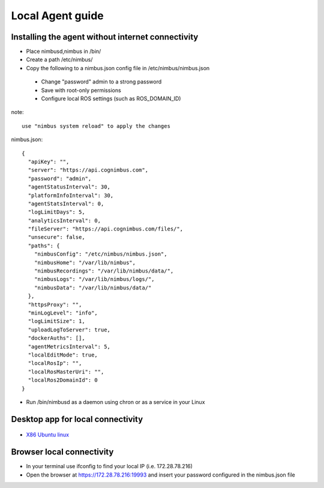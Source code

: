 Local Agent guide
==================

Installing the agent without internet connectivity
-------------------------------------------------
* Place nimbusd,nimbus in /bin/
* Create a path /etc/nimbus/
* Copy the following to a nimbus.json config file in /etc/nimbus/nimbus.json
 * Change "password" admin to a strong password
 * Save with root-only permissions 
 * Configure local ROS settings (such as ROS_DOMAIN_ID)

note::
    
  use "nimbus system reload" to apply the changes


nimbus.json::

    {
      "apiKey": "",
      "server": "https://api.cognimbus.com",
      "password": "admin",
      "agentStatusInterval": 30,
      "platformInfoInterval": 30,
      "agentStatsInterval": 0,
      "logLimitDays": 5,
      "analyticsInterval": 0,
      "fileServer": "https://api.cognimbus.com/files/",
      "unsecure": false,
      "paths": {
        "nimbusConfig": "/etc/nimbus/nimbus.json",
        "nimbusHome": "/var/lib/nimbus",
        "nimbusRecordings": "/var/lib/nimbus/data/",
        "nimbusLogs": "/var/lib/nimbus/logs/",
        "nimbusData": "/var/lib/nimbus/data/"
      },
      "httpsProxy": "",
      "minLogLevel": "info",
      "logLimitSize": 1,
      "uploadLogToServer": true,
      "dockerAuths": [],
      "agentMetricsInterval": 5,
      "localEditMode": true,
      "localRosIp": "",
      "localRosMasterUri": "",
      "localRos2DomainId": 0
    }

* Run /bin/nimbusd as a daemon using chron or as a service in your Linux 

Desktop app for local connectivity 
-------------------------------------------------

.. _`Nimbus`: index.md
.. _`Nimbus Agent`:

   .. image:: _static/img/Tux.png
      :width: 100px
      :class: hover-popout

* `X86 Ubuntu linux <https://drive.google.com/file/d/1Lo0jd3TAH43GYRW4-qGltu6x8xfI_uw2/view?usp=drive_link>`_

Browser local connectivity 
-------------------------------------------------

* In your terminal use ifconfig to find your local IP (i.e. 172.28.78.216)
* Open the browser at https://172.28.78.216:19993 and insert your password configured in the nimbus.json file
